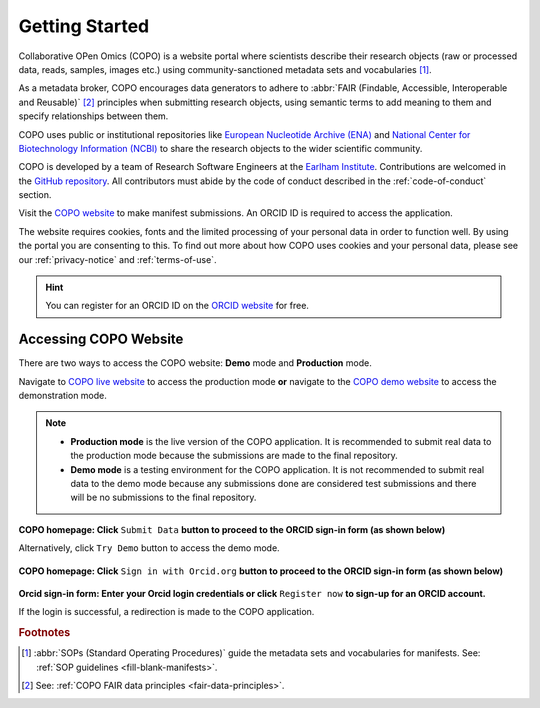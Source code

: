 .. _getting-started:

=================
Getting Started
=================

Collaborative OPen Omics (COPO) is a website portal where scientists describe their research objects (raw or
processed data, reads, samples, images etc.) using community-sanctioned metadata sets and vocabularies [#f1]_.

As a metadata broker, COPO encourages data generators to adhere to
:abbr:`FAIR (Findable, Accessible, Interoperable and Reusable)` [#f2]_ principles when submitting research objects,
using semantic terms to add meaning to them and specify relationships between them.

COPO uses public or institutional repositories like
`European Nucleotide Archive (ENA) <https://www.ebi.ac.uk/ena/browser/home>`__ and
`National Center for Biotechnology Information (NCBI) <https://www.ncbi.nlm.nih.gov>`__ to share the
research objects to the wider scientific community.

COPO is developed by a team of Research Software Engineers at the `Earlham Institute <https://www.earlham.ac.uk/>`__.
Contributions are welcomed in the `GitHub repository <https://github.com/TGAC/COPO-production>`__.
All contributors must abide by the code of conduct described in the :ref:`code-of-conduct` section.

Visit the `COPO website <https://copo-project.org>`__  to make manifest submissions. An ORCID ID is required to
access the application.

The website requires cookies, fonts and the limited processing of your personal data in order to function well. By using
the portal you are consenting to this. To find out more about how COPO uses cookies and your personal data, please see
our :ref:`privacy-notice` and :ref:`terms-of-use`.

.. raw:: html

   <br>

.. hint::

   You can register for an ORCID ID on the `ORCID website <https://orcid.org/signin/>`__ for free.

.. raw:: html

   <hr>

Accessing COPO Website
------------------------

There are two ways to access the COPO website: **Demo** mode and **Production** mode.

Navigate to `COPO live website <https://copo-project.org/copo>`__ to access the production mode **or** navigate to the
`COPO demo website <https://demo.copo-project.org/copo>`__ to access the demonstration mode.

.. note::

   * **Production mode** is the live version of the COPO application. It is recommended to submit real data to the
     production mode because the submissions are made to the final repository.

   * **Demo mode** is a testing environment for the COPO application. It is not recommended to submit real data to the
     demo mode because any submissions done are considered test submissions and there will be no submissions to
     the final repository.


..  figure:: /assets/images/copo-homepage1.png
    :alt: COPO homepage
    :target: https://raw.githubusercontent.com/TGAC/Documentation/main/assets/images/copo-homepage1.png
    :class: with-shadow with-border

**COPO homepage: Click** ``Submit Data`` **button to proceed to the ORCID sign-in form (as shown below)**

Alternatively, click ``Try Demo`` button to access the demo mode.

.. raw:: html

   <br>

..  figure:: /assets/images/copo-homepage2.png
    :target: https://raw.githubusercontent.com/TGAC/Documentation/main/assets/images/copo-homepage2.png
    :alt: COPO homepage
    :class: with-shadow with-border

**COPO homepage: Click** ``Sign in with Orcid.org`` **button to proceed to the ORCID sign-in form (as shown below)**

.. raw:: html

   <br>

..  figure:: /assets/images/orcid_sign_in_form_web_page.png
    :target: https://raw.githubusercontent.com/TGAC/Documentation/main/assets/images/orcid_sign_in_form_web_page.png
    :alt: ORCID sign-in form
    :class: with-shadow with-border

**Orcid sign-in form: Enter your Orcid login credentials or click** ``Register now`` **to sign-up for an ORCID account.**


If the login is successful, a redirection is made to the COPO application.

.. raw:: html

   <hr>

.. rubric:: Footnotes

.. [#f1] :abbr:`SOPs (Standard Operating Procedures)` guide the metadata sets and vocabularies for manifests.
         See: :ref:`SOP guidelines <fill-blank-manifests>`.
.. [#f2] See: :ref:`COPO FAIR data principles <fair-data-principles>`.

